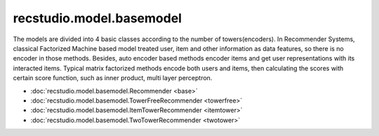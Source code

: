 ================================
recstudio.model.basemodel
================================

The models are divided into 4 basic classes according to the number of towers(encoders).
In Recommender Systems, classical Factorized Machine based model treated user, item and other information
as data features, so there is no encoder in those methods. Besides, auto encoder based methods encoder items
and get user representations with its interacted items. Typical matrix factorized methods encode both users
and items, then calculating the scores with certain score function, such as inner product, multi layer perceptron.



- :doc:`recstudio.model.basemodel.Recommender <base>`
- :doc:`recstudio.model.basemodel.TowerFreeRecommender <towerfree>`
- :doc:`recstudio.model.basemodel.ItemTowerRecommender <itemtower>`
- :doc:`recstudio.model.basemodel.TwoTowerRecommender <twotower>`
